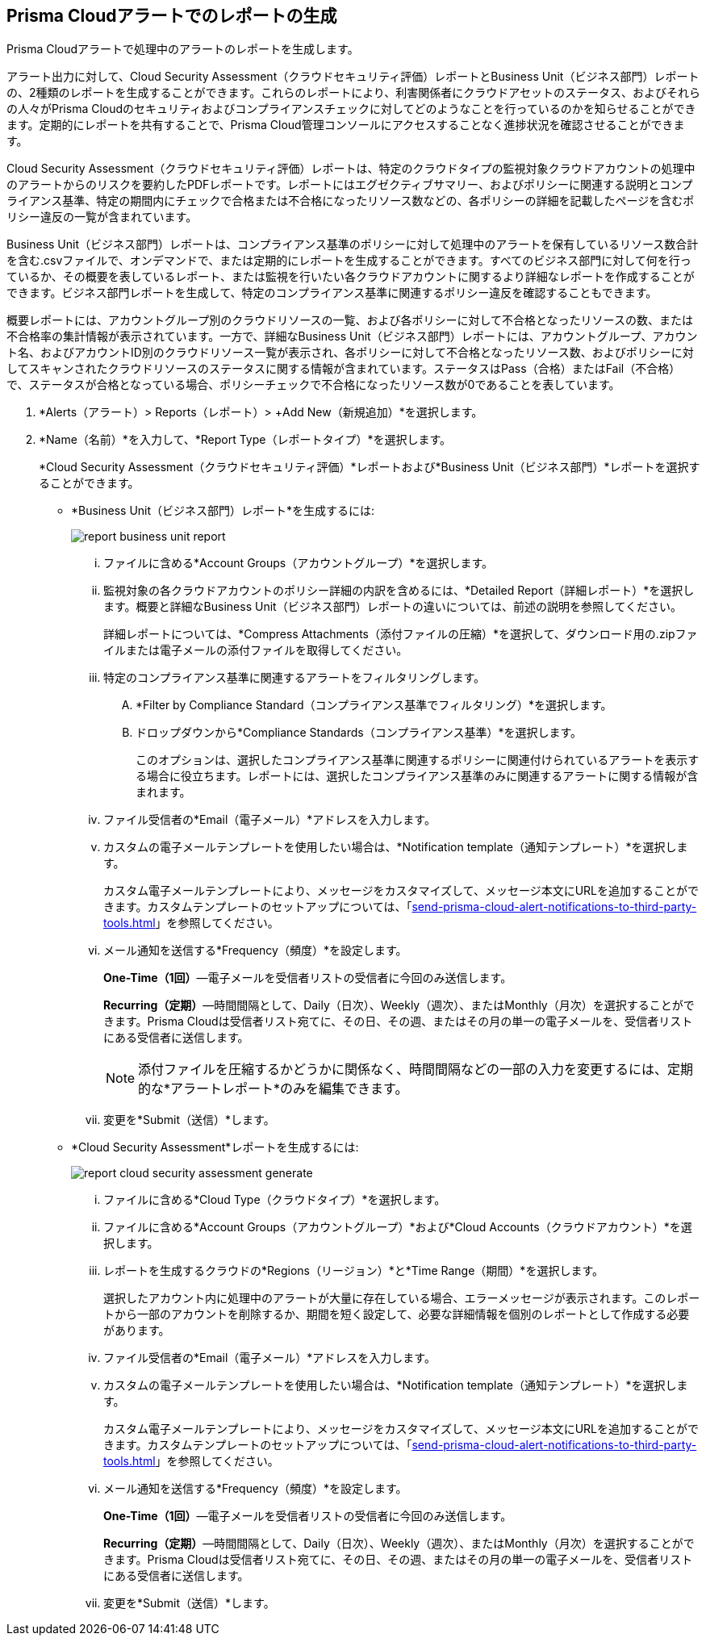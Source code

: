 //Do not need this topic as it is the create and manage reports section of the Reports collection
:topic_type: タスク
[.task]
[#idb6d51ddb-d6c5-46e8-b022-9e8c62faa545]
== Prisma Cloudアラートでのレポートの生成
Prisma Cloudアラートで処理中のアラートのレポートを生成します。

アラート出力に対して、Cloud Security Assessment（クラウドセキュリティ評価）レポートとBusiness Unit（ビジネス部門）レポートの、2種類のレポートを生成することができます。これらのレポートにより、利害関係者にクラウドアセットのステータス、およびそれらの人々がPrisma Cloudのセキュリティおよびコンプライアンスチェックに対してどのようなことを行っているのかを知らせることができます。定期的にレポートを共有することで、Prisma Cloud管理コンソールにアクセスすることなく進捗状況を確認させることができます。

Cloud Security Assessment（クラウドセキュリティ評価）レポートは、特定のクラウドタイプの監視対象クラウドアカウントの処理中のアラートからのリスクを要約したPDFレポートです。レポートにはエグゼクティブサマリー、およびポリシーに関連する説明とコンプライアンス基準、特定の期間内にチェックで合格または不合格になったリソース数などの、各ポリシーの詳細を記載したページを含むポリシー違反の一覧が含まれています。

Business Unit（ビジネス部門）レポートは、コンプライアンス基準のポリシーに対して処理中のアラートを保有しているリソース数合計を含む.csvファイルで、オンデマンドで、または定期的にレポートを生成することができます。すべてのビジネス部門に対して何を行っているか、その概要を表しているレポート、または監視を行いたい各クラウドアカウントに関するより詳細なレポートを作成することができます。ビジネス部門レポートを生成して、特定のコンプライアンス基準に関連するポリシー違反を確認することもできます。

概要レポートには、アカウントグループ別のクラウドリソースの一覧、および各ポリシーに対して不合格となったリソースの数、または不合格率の集計情報が表示されています。一方で、詳細なBusiness Unit（ビジネス部門）レポートには、アカウントグループ、アカウント名、およびアカウントID別のクラウドリソース一覧が表示され、各ポリシーに対して不合格となったリソース数、およびポリシーに対してスキャンされたクラウドリソースのステータスに関する情報が含まれています。ステータスはPass（合格）またはFail（不合格）で、ステータスが合格となっている場合、ポリシーチェックで不合格になったリソース数が0であることを表しています。


[.procedure]
. *Alerts（アラート）> Reports（レポート）> +Add New（新規追加）*を選択します。

. *Name（名前）*を入力して、*Report Type（レポートタイプ）*を選択します。
+
*Cloud Security Assessment（クラウドセキュリティ評価）*レポートおよび*Business Unit（ビジネス部門）*レポートを選択することができます。
+
** *Business Unit（ビジネス部門）レポート*を生成するには:
+
image::alerts/report-business-unit-report.png[]
+
... ファイルに含める*Account Groups（アカウントグループ）*を選択します。

... 監視対象の各クラウドアカウントのポリシー詳細の内訳を含めるには、*Detailed Report（詳細レポート）*を選択します。概要と詳細なBusiness Unit（ビジネス部門）レポートの違いについては、前述の説明を参照してください。
+
詳細レポートについては、*Compress Attachments（添付ファイルの圧縮）*を選択して、ダウンロード用の.zipファイルまたは電子メールの添付ファイルを取得してください。

... 特定のコンプライアンス基準に関連するアラートをフィルタリングします。
+
.... *Filter by Compliance Standard（コンプライアンス基準でフィルタリング）*を選択します。

.... ドロップダウンから*Compliance Standards（コンプライアンス基準）*を選択します。
+
このオプションは、選択したコンプライアンス基準に関連するポリシーに関連付けられているアラートを表示する場合に役立ちます。レポートには、選択したコンプライアンス基準のみに関連するアラートに関する情報が含まれます。

... ファイル受信者の*Email（電子メール）*アドレスを入力します。

... カスタムの電子メールテンプレートを使用したい場合は、*Notification template（通知テンプレート）*を選択します。
+
カスタム電子メールテンプレートにより、メッセージをカスタマイズして、メッセージ本文にURLを追加することができます。カスタムテンプレートのセットアップについては、「xref:send-prisma-cloud-alert-notifications-to-third-party-tools.adoc#id14fc2c3e-ce2a-4ff2-acb5-af764e49a838[]」を参照してください。

... メール通知を送信する*Frequency（頻度）*を設定します。
+
*One-Time（1回）*—電子メールを受信者リストの受信者に今回のみ送信します。
+
*Recurring（定期）*—時間間隔として、Daily（日次）、Weekly（週次）、またはMonthly（月次）を選択することができます。Prisma Cloudは受信者リスト宛てに、その日、その週、またはその月の単一の電子メールを、受信者リストにある受信者に送信します。
+
[NOTE]
====
添付ファイルを圧縮するかどうかに関係なく、時間間隔などの一部の入力を変更するには、定期的な*アラートレポート*のみを編集できます。
====

... 変更を*Submit（送信）*します。

** *Cloud Security Assessment*レポートを生成するには:
+
image::alerts/report-cloud-security-assessment-generate.png[]
+
... ファイルに含める*Cloud Type（クラウドタイプ）*を選択します。

... ファイルに含める*Account Groups（アカウントグループ）*および*Cloud Accounts（クラウドアカウント）*を選択します。

... レポートを生成するクラウドの*Regions（リージョン）*と*Time Range（期間）*を選択します。
+
選択したアカウント内に処理中のアラートが大量に存在している場合、エラーメッセージが表示されます。このレポートから一部のアカウントを削除するか、期間を短く設定して、必要な詳細情報を個別のレポートとして作成する必要があります。

... ファイル受信者の*Email（電子メール）*アドレスを入力します。

... カスタムの電子メールテンプレートを使用したい場合は、*Notification template（通知テンプレート）*を選択します。
+
カスタム電子メールテンプレートにより、メッセージをカスタマイズして、メッセージ本文にURLを追加することができます。カスタムテンプレートのセットアップについては、「xref:send-prisma-cloud-alert-notifications-to-third-party-tools.adoc#id14fc2c3e-ce2a-4ff2-acb5-af764e49a838[]」を参照してください。

... メール通知を送信する*Frequency（頻度）*を設定します。
+
*One-Time（1回）*—電子メールを受信者リストの受信者に今回のみ送信します。
+
*Recurring（定期）*—時間間隔として、Daily（日次）、Weekly（週次）、またはMonthly（月次）を選択することができます。Prisma Cloudは受信者リスト宛てに、その日、その週、またはその月の単一の電子メールを、受信者リストにある受信者に送信します。

... 変更を*Submit（送信）*します。